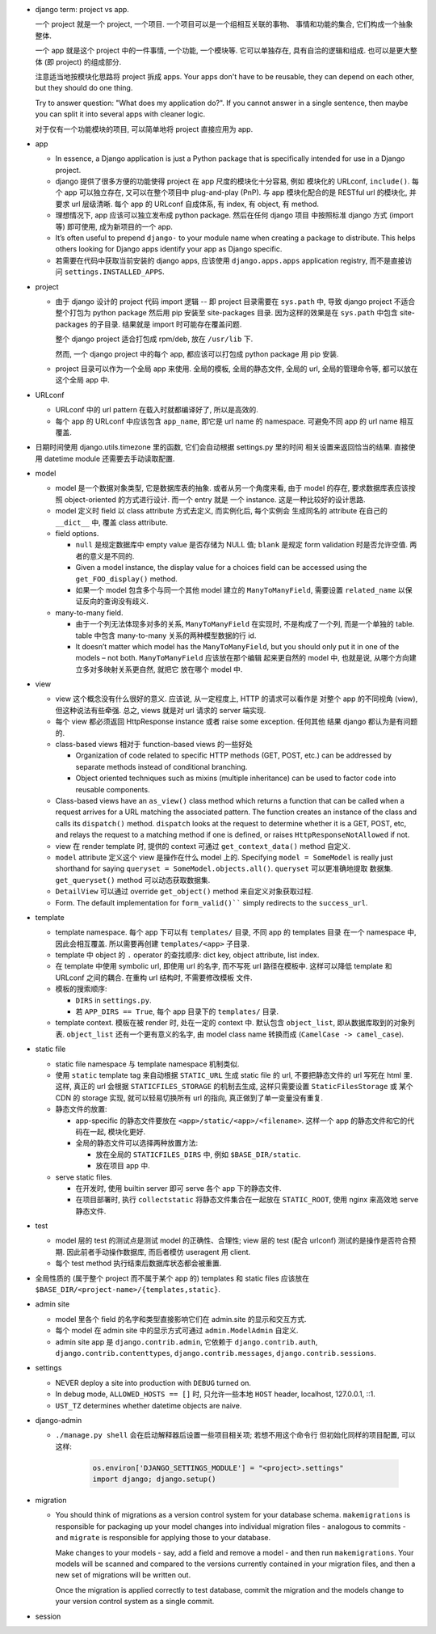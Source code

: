 - django term: project vs app.

  一个 project 就是一个 project, 一个项目. 一个项目可以是一个组相互关联的事物、
  事情和功能的集合, 它们构成一个抽象整体.

  一个 app 就是这个 project 中的一件事情, 一个功能, 一个模块等. 它可以单独存在,
  具有自洽的逻辑和组成. 也可以是更大整体 (即 project) 的组成部分.

  注意适当地按模块化思路将 project 拆成 apps. Your apps don't have to be reusable,
  they can depend on each other, but they should do one thing.

  Try to answer question: "What does my application do?". If you cannot answer
  in a single sentence, then maybe you can split it into several apps with cleaner
  logic.

  对于仅有一个功能模块的项目, 可以简单地将 project 直接应用为 app.

- app

  * In essence, a Django application is just a Python package that is specifically
    intended for use in a Django project.

  * django 提供了很多方便的功能使得 project 在 app 尺度的模块化十分容易, 例如
    模块化的 URLconf, ``include()``. 每个 app 可以独立存在, 又可以在整个项目中
    plug-and-play (PnP). 与 app 模块化配合的是 RESTful url 的模块化, 并要求
    url 层级清晰. 每个 app 的 URLconf 自成体系, 有 index, 有 object, 有 method.

  * 理想情况下, app 应该可以独立发布成 python package. 然后在任何 django 项目
    中按照标准 django 方式 (import 等) 即可使用, 成为新项目的一个 app.

  * It’s often useful to prepend ``django-`` to your module name when creating
    a package to distribute. This helps others looking for Django apps identify
    your app as Django specific.

  * 若需要在代码中获取当前安装的 django apps, 应该使用 ``django.apps.apps``
    application registry, 而不是直接访问 ``settings.INSTALLED_APPS``.

- project

  * 由于 django 设计的 project 代码 import 逻辑 -- 即 project 目录需要在 ``sys.path``
    中, 导致 django project 不适合整个打包为 python package 然后用 pip 安装至
    site-packages 目录. 因为这样的效果是在 ``sys.path`` 中包含 site-packages 的子目录.
    结果就是 import 时可能存在覆盖问题.

    整个 django project 适合打包成 rpm/deb, 放在 ``/usr/lib`` 下.

    然而, 一个 django project 中的每个 app, 都应该可以打包成 python package 用 pip
    安装.

  * project 目录可以作为一个全局 app 来使用. 全局的模板, 全局的静态文件, 全局的 url,
    全局的管理命令等, 都可以放在这个全局 app 中.

- URLconf

  * URLconf 中的 url pattern 在载入时就都编译好了, 所以是高效的.

  * 每个 app 的 URLconf 中应该包含 ``app_name``, 即它是 url name 的 namespace.
    可避免不同 app 的 url name 相互覆盖.

- 日期时间使用 django.utils.timezone 里的函数, 它们会自动根据 settings.py 里的时间
  相关设置来返回恰当的结果. 直接使用 datetime module 还需要去手动读取配置.

- model

  * model 是一个数据对象类型, 它是数据库表的抽象. 或者从另一个角度来看, 由于 model
    的存在, 要求数据库表应该按照 object-oriented 的方式进行设计. 而一个 entry 就是
    一个 instance. 这是一种比较好的设计思路.

  * model 定义时 field 以 class attribute 方式去定义, 而实例化后, 每个实例会
    生成同名的 attribute 在自己的 ``__dict__`` 中, 覆盖 class attribute.

  * field options.

    - ``null`` 是规定数据库中 empty value 是否存储为 NULL 值;
      ``blank`` 是规定 form validation 时是否允许空值.
      两者的意义是不同的.

    - Given a model instance, the display value for a choices field can be accessed
      using the ``get_FOO_display()`` method.

    - 如果一个 model 包含多个与同一个其他 model 建立的 ``ManyToManyField``, 需要设置
      ``related_name`` 以保证反向的查询没有歧义.

  * many-to-many field.

    - 由于一个列无法体现多对多的关系, ``ManyToManyField`` 在实现时, 不是构成了一个列,
      而是一个单独的 table. table 中包含 many-to-many 关系的两种模型数据的行 id.

    - It doesn’t matter which model has the ``ManyToManyField``, but you should only
      put it in one of the models – not both. ``ManyToManyField`` 应该放在那个编辑
      起来更自然的 model 中, 也就是说, 从哪个方向建立多对多映射关系更自然, 就把它
      放在哪个 model 中.

- view

  * view 这个概念没有什么很好的意义. 应该说, 从一定程度上, HTTP 的请求可以看作是
    对整个 app 的不同视角 (view), 但这种说法有些牵强. 总之, views 就是对 url
    请求的 server 端实现.

  * 每个 view 都必须返回 HttpResponse instance 或者 raise some exception. 任何其他
    结果 django 都认为是有问题的.

  * class-based views 相对于 function-based views 的一些好处

    - Organization of code related to specific HTTP methods (GET, POST, etc.) can
      be addressed by separate methods instead of conditional branching.

    - Object oriented techniques such as mixins (multiple inheritance) can be used
      to factor code into reusable components.

  * Class-based views have an ``as_view()`` class method which returns a function that
    can be called when a request arrives for a URL matching the associated pattern.
    The function creates an instance of the class and calls its ``dispatch()`` method.
    ``dispatch`` looks at the request to determine whether it is a GET, POST, etc, and
    relays the request to a matching method if one is defined, or raises
    ``HttpResponseNotAllowed`` if not.

  * view 在 render template 时, 提供的 context 可通过 ``get_context_data()`` method
    自定义.

  * ``model`` attribute 定义这个 view 是操作在什么 model 上的.
    Specifying ``model = SomeModel`` is really just shorthand for saying
    ``queryset = SomeModel.objects.all()``. ``queryset`` 可以更准确地提取
    数据集. ``get_queryset()`` method 可以动态获取数据集.

  * ``DetailView`` 可以通过 override ``get_object()`` method 来自定义对象获取过程.

  * Form. The default implementation for ``form_valid()```` simply redirects to
    the ``success_url``.

- template

  * template namespace. 每个 app 下可以有 ``templates/`` 目录, 不同 app 的 templates 目录
    在一个 namespace 中, 因此会相互覆盖. 所以需要再创建 ``templates/<app>`` 子目录.

  * template 中 object 的 ``.`` operator 的查找顺序:
    dict key, object attribute, list index.

  * 在 template 中使用 symbolic url, 即使用 url 的名字, 而不写死 url 路径在模板中.
    这样可以降低 template 和 URLconf 之间的耦合. 在重构 url 结构时, 不需要修改模板
    文件.

  * 模板的搜索顺序:

    - ``DIRS`` in ``settings.py``.

    - 若 ``APP_DIRS == True``, 每个 app 目录下的 ``templates/`` 目录.

  * template context. 模板在被 render 时, 处在一定的 context 中.
    默认包含 ``object_list``, 即从数据库取到的对象列表. ``object_list``
    还有一个更有意义的名字, 由 model class name 转换而成 (``CamelCase -> camel_case``).

- static file

  * static file namespace 与 template namespace 机制类似.

  * 使用 ``static`` template tag 来自动根据 ``STATIC_URL`` 生成 static file 的 url,
    不要把静态文件的 url 写死在 html 里. 这样, 真正的 url 会根据
    ``STATICFILES_STORAGE`` 的机制去生成, 这样只需要设置 ``StaticFilesStorage`` 或
    某个 CDN 的 storage 实现, 就可以轻易切换所有 url 的指向, 真正做到了单一变量没有重复.

  * 静态文件的放置:

    - app-specific 的静态文件要放在 ``<app>/static/<app>/<filename>``.
      这样一个 app 的静态文件和它的代码在一起, 模块化更好.

    - 全局的静态文件可以选择两种放置方法:

      * 放在全局的 ``STATICFILES_DIRS`` 中, 例如 ``$BASE_DIR/static``.

      * 放在项目 app 中.

  * serve static files.

    - 在开发时, 使用 builtin server 即可 serve 各个 app 下的静态文件.

    - 在项目部署时, 执行 ``collectstatic`` 将静态文件集合在一起放在 ``STATIC_ROOT``,
      使用 nginx 来高效地 serve 静态文件.

- test

  * model 层的 test 的测试点是测试 model 的正确性、合理性;
    view 层的 test (配合 urlconf) 测试的是操作是否符合预期.
    因此前者手动操作数据库, 而后者模仿 useragent 用 client.

  * 每个 test method 执行结束后数据库状态都会被重置.

- 全局性质的 (属于整个 project 而不属于某个 app 的) templates 和 static files 应该放在
  ``$BASE_DIR/<project-name>/{templates,static}``.

- admin site

  * model 里各个 field 的名字和类型直接影响它们在 admin.site 的显示和交互方式.

  * 每个 model 在 admin site 中的显示方式可通过 ``admin.ModelAdmin`` 自定义.

  * admin site app 是 ``django.contrib.admin``, 它依赖于 ``django.contrib.auth``,
    ``django.contrib.contenttypes``, ``django.contrib.messages``,
    ``django.contrib.sessions``.

- settings

  * NEVER deploy a site into production with ``DEBUG`` turned on.

  * In debug mode, ``ALLOWED_HOSTS == []`` 时, 只允许一些本地 ``HOST`` header,
    localhost, 127.0.0.1, ::1.

  * ``UST_TZ`` determines whether datetime objects are naive.

- django-admin

  * ``./manage.py shell`` 会在启动解释器后设置一些项目相关项; 若想不用这个命令行
    但初始化同样的项目配置, 可以这样:

      .. code:: python

        os.environ['DJANGO_SETTINGS_MODULE'] = "<project>.settings"
        import django; django.setup()

- migration

  * You should think of migrations as a version control system for your
    database schema. ``makemigrations`` is responsible for packaging up
    your model changes into individual migration files - analogous to
    commits - and ``migrate`` is responsible for applying those to your
    database.

    Make changes to your models - say, add a field and remove a model -
    and then run ``makemigrations``. Your models will be scanned and
    compared to the versions currently contained in your migration files,
    and then a new set of migrations will be written out.

    Once the migration is applied correctly to test database, commit the
    migration and the models change to your version control system as a
    single commit.

- session

